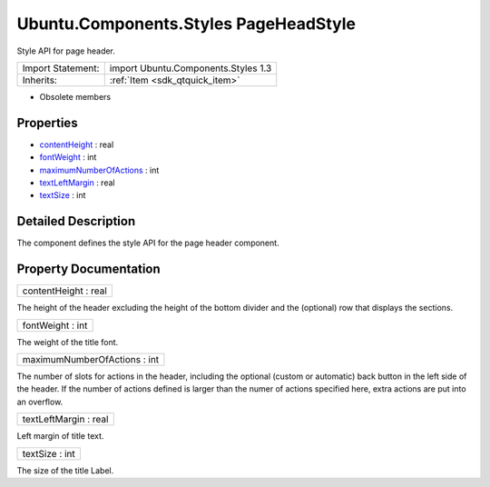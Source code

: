 .. _sdk_ubuntu_components_styles_pageheadstyle:

Ubuntu.Components.Styles PageHeadStyle
======================================

Style API for page header.

+--------------------------------------------------------------------------------------------------------------------------------------------------------+-----------------------------------------------------------------------------------------------------------------------------------------------------------+
| Import Statement:                                                                                                                                      | import Ubuntu.Components.Styles 1.3                                                                                                                       |
+--------------------------------------------------------------------------------------------------------------------------------------------------------+-----------------------------------------------------------------------------------------------------------------------------------------------------------+
| Inherits:                                                                                                                                              | :ref:`Item <sdk_qtquick_item>`                                                                                                                            |
+--------------------------------------------------------------------------------------------------------------------------------------------------------+-----------------------------------------------------------------------------------------------------------------------------------------------------------+

-  Obsolete members

Properties
----------

-  `contentHeight </sdk/apps/qml/Ubuntu.Components/Styles.PageHeadStyle/#contentHeight-prop>`_  : real
-  `fontWeight </sdk/apps/qml/Ubuntu.Components/Styles.PageHeadStyle/#fontWeight-prop>`_  : int
-  `maximumNumberOfActions </sdk/apps/qml/Ubuntu.Components/Styles.PageHeadStyle/#maximumNumberOfActions-prop>`_  : int
-  `textLeftMargin </sdk/apps/qml/Ubuntu.Components/Styles.PageHeadStyle/#textLeftMargin-prop>`_  : real
-  `textSize </sdk/apps/qml/Ubuntu.Components/Styles.PageHeadStyle/#textSize-prop>`_  : int

Detailed Description
--------------------

The component defines the style API for the page header component.

Property Documentation
----------------------

.. _sdk_ubuntu_components_styles_pageheadstyle_contentHeight:

+--------------------------------------------------------------------------------------------------------------------------------------------------------------------------------------------------------------------------------------------------------------------------------------------------------------+
| contentHeight : real                                                                                                                                                                                                                                                                                         |
+--------------------------------------------------------------------------------------------------------------------------------------------------------------------------------------------------------------------------------------------------------------------------------------------------------------+

The height of the header excluding the height of the bottom divider and the (optional) row that displays the sections.

.. _sdk_ubuntu_components_styles_pageheadstyle_fontWeight:

+--------------------------------------------------------------------------------------------------------------------------------------------------------------------------------------------------------------------------------------------------------------------------------------------------------------+
| fontWeight : int                                                                                                                                                                                                                                                                                             |
+--------------------------------------------------------------------------------------------------------------------------------------------------------------------------------------------------------------------------------------------------------------------------------------------------------------+

The weight of the title font.

.. _sdk_ubuntu_components_styles_pageheadstyle_maximumNumberOfActions:

+--------------------------------------------------------------------------------------------------------------------------------------------------------------------------------------------------------------------------------------------------------------------------------------------------------------+
| maximumNumberOfActions : int                                                                                                                                                                                                                                                                                 |
+--------------------------------------------------------------------------------------------------------------------------------------------------------------------------------------------------------------------------------------------------------------------------------------------------------------+

The number of slots for actions in the header, including the optional (custom or automatic) back button in the left side of the header. If the number of actions defined is larger than the numer of actions specified here, extra actions are put into an overflow.

.. _sdk_ubuntu_components_styles_pageheadstyle_textLeftMargin:

+--------------------------------------------------------------------------------------------------------------------------------------------------------------------------------------------------------------------------------------------------------------------------------------------------------------+
| textLeftMargin : real                                                                                                                                                                                                                                                                                        |
+--------------------------------------------------------------------------------------------------------------------------------------------------------------------------------------------------------------------------------------------------------------------------------------------------------------+

Left margin of title text.

.. _sdk_ubuntu_components_styles_pageheadstyle_textSize:

+--------------------------------------------------------------------------------------------------------------------------------------------------------------------------------------------------------------------------------------------------------------------------------------------------------------+
| textSize : int                                                                                                                                                                                                                                                                                               |
+--------------------------------------------------------------------------------------------------------------------------------------------------------------------------------------------------------------------------------------------------------------------------------------------------------------+

The size of the title Label.

